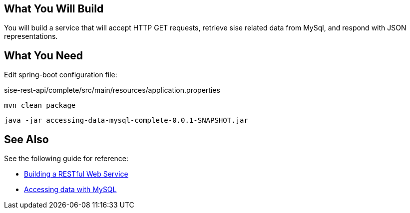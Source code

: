 == What You Will Build

You will build a service that will accept HTTP GET requests, retrieve sise related data from MySql, and respond with JSON representations.

== What You Need

Edit spring-boot configuration file:

sise-rest-api/complete/src/main/resources/application.properties

----
mvn clean package
----

----
java -jar accessing-data-mysql-complete-0.0.1-SNAPSHOT.jar
----

== See Also

See the following guide for reference:

* https://github.com/spring-guides/gs-rest-service[Building a RESTful Web Service]
* https://spring.io/guides/gs/accessing-data-mysql/[Accessing data with MySQL]
